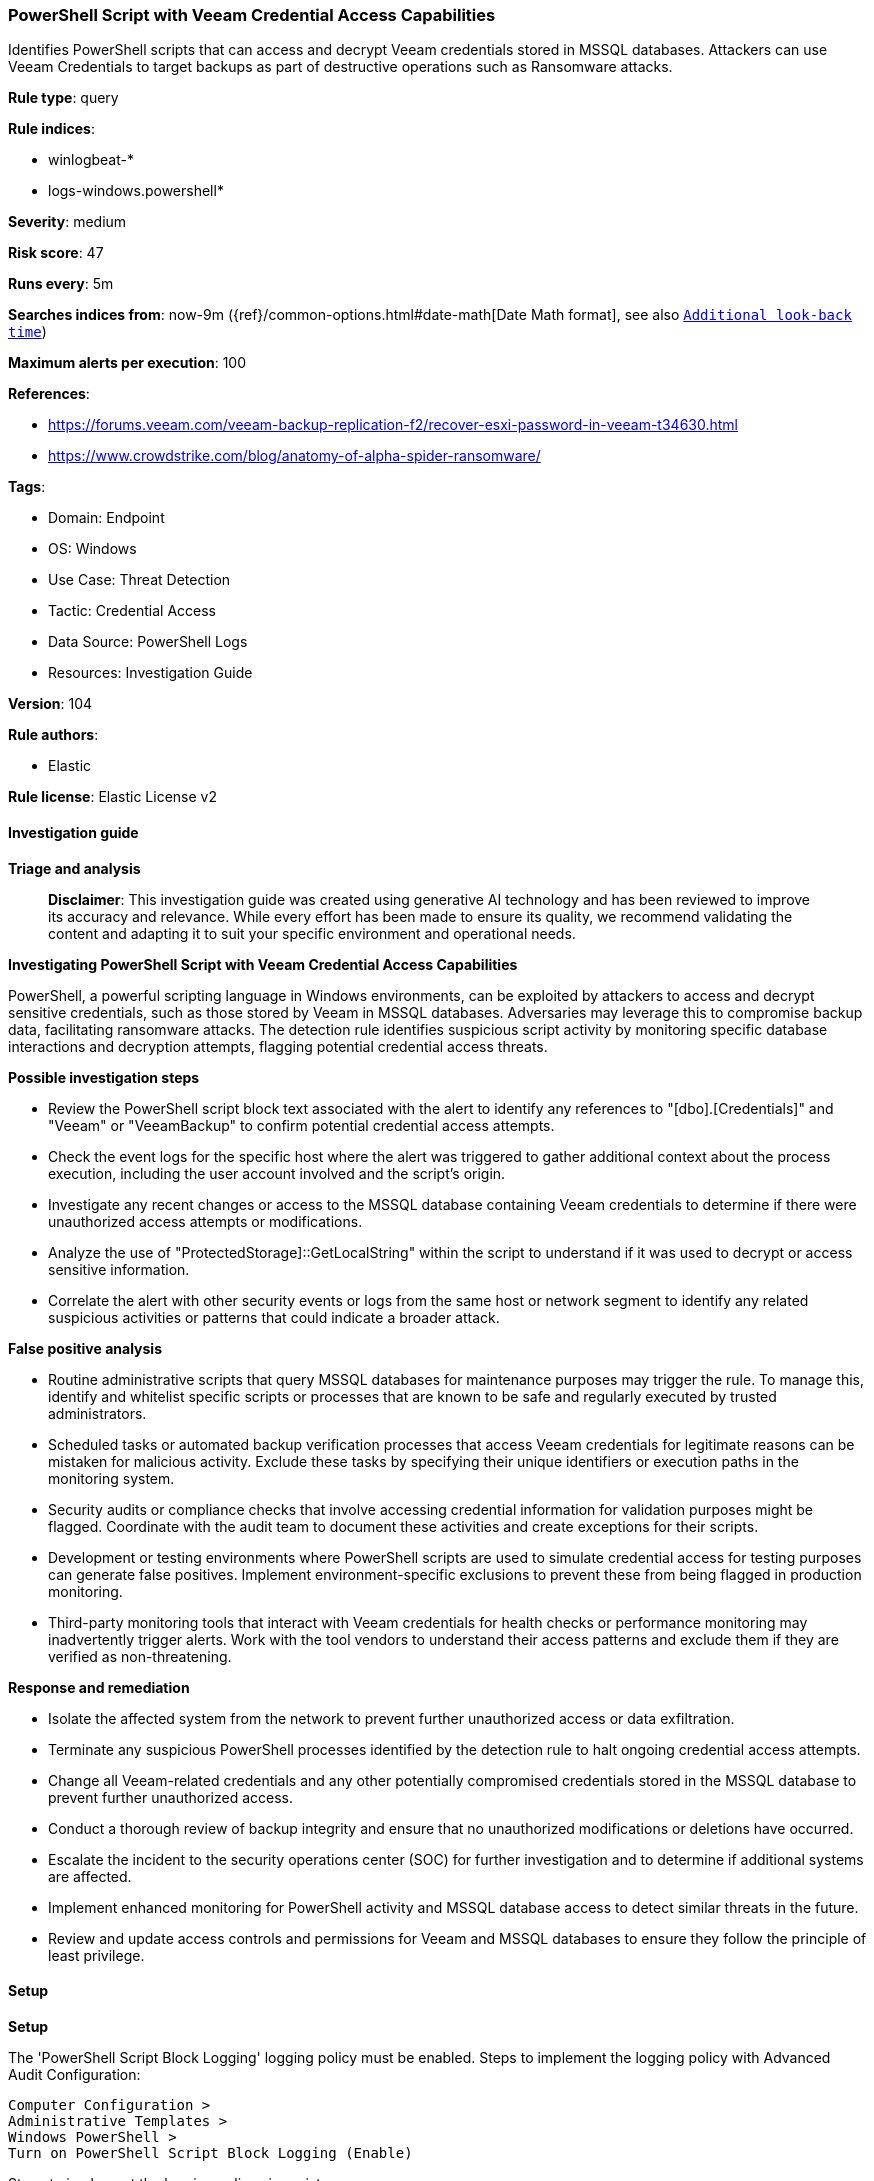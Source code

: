 [[prebuilt-rule-8-14-21-powershell-script-with-veeam-credential-access-capabilities]]
=== PowerShell Script with Veeam Credential Access Capabilities

Identifies PowerShell scripts that can access and decrypt Veeam credentials stored in MSSQL databases. Attackers can use Veeam Credentials to target backups as part of destructive operations such as Ransomware attacks.

*Rule type*: query

*Rule indices*: 

* winlogbeat-*
* logs-windows.powershell*

*Severity*: medium

*Risk score*: 47

*Runs every*: 5m

*Searches indices from*: now-9m ({ref}/common-options.html#date-math[Date Math format], see also <<rule-schedule, `Additional look-back time`>>)

*Maximum alerts per execution*: 100

*References*: 

* https://forums.veeam.com/veeam-backup-replication-f2/recover-esxi-password-in-veeam-t34630.html
* https://www.crowdstrike.com/blog/anatomy-of-alpha-spider-ransomware/

*Tags*: 

* Domain: Endpoint
* OS: Windows
* Use Case: Threat Detection
* Tactic: Credential Access
* Data Source: PowerShell Logs
* Resources: Investigation Guide

*Version*: 104

*Rule authors*: 

* Elastic

*Rule license*: Elastic License v2


==== Investigation guide



*Triage and analysis*


> **Disclaimer**:
> This investigation guide was created using generative AI technology and has been reviewed to improve its accuracy and relevance. While every effort has been made to ensure its quality, we recommend validating the content and adapting it to suit your specific environment and operational needs.


*Investigating PowerShell Script with Veeam Credential Access Capabilities*


PowerShell, a powerful scripting language in Windows environments, can be exploited by attackers to access and decrypt sensitive credentials, such as those stored by Veeam in MSSQL databases. Adversaries may leverage this to compromise backup data, facilitating ransomware attacks. The detection rule identifies suspicious script activity by monitoring specific database interactions and decryption attempts, flagging potential credential access threats.


*Possible investigation steps*


- Review the PowerShell script block text associated with the alert to identify any references to "[dbo].[Credentials]" and "Veeam" or "VeeamBackup" to confirm potential credential access attempts.
- Check the event logs for the specific host where the alert was triggered to gather additional context about the process execution, including the user account involved and the script's origin.
- Investigate any recent changes or access to the MSSQL database containing Veeam credentials to determine if there were unauthorized access attempts or modifications.
- Analyze the use of "ProtectedStorage]::GetLocalString" within the script to understand if it was used to decrypt or access sensitive information.
- Correlate the alert with other security events or logs from the same host or network segment to identify any related suspicious activities or patterns that could indicate a broader attack.


*False positive analysis*


- Routine administrative scripts that query MSSQL databases for maintenance purposes may trigger the rule. To manage this, identify and whitelist specific scripts or processes that are known to be safe and regularly executed by trusted administrators.
- Scheduled tasks or automated backup verification processes that access Veeam credentials for legitimate reasons can be mistaken for malicious activity. Exclude these tasks by specifying their unique identifiers or execution paths in the monitoring system.
- Security audits or compliance checks that involve accessing credential information for validation purposes might be flagged. Coordinate with the audit team to document these activities and create exceptions for their scripts.
- Development or testing environments where PowerShell scripts are used to simulate credential access for testing purposes can generate false positives. Implement environment-specific exclusions to prevent these from being flagged in production monitoring.
- Third-party monitoring tools that interact with Veeam credentials for health checks or performance monitoring may inadvertently trigger alerts. Work with the tool vendors to understand their access patterns and exclude them if they are verified as non-threatening.


*Response and remediation*


- Isolate the affected system from the network to prevent further unauthorized access or data exfiltration.
- Terminate any suspicious PowerShell processes identified by the detection rule to halt ongoing credential access attempts.
- Change all Veeam-related credentials and any other potentially compromised credentials stored in the MSSQL database to prevent further unauthorized access.
- Conduct a thorough review of backup integrity and ensure that no unauthorized modifications or deletions have occurred.
- Escalate the incident to the security operations center (SOC) for further investigation and to determine if additional systems are affected.
- Implement enhanced monitoring for PowerShell activity and MSSQL database access to detect similar threats in the future.
- Review and update access controls and permissions for Veeam and MSSQL databases to ensure they follow the principle of least privilege.

==== Setup



*Setup*


The 'PowerShell Script Block Logging' logging policy must be enabled.
Steps to implement the logging policy with Advanced Audit Configuration:

```
Computer Configuration >
Administrative Templates >
Windows PowerShell >
Turn on PowerShell Script Block Logging (Enable)
```

Steps to implement the logging policy via registry:

```
reg add "hklm\SOFTWARE\Policies\Microsoft\Windows\PowerShell\ScriptBlockLogging" /v EnableScriptBlockLogging /t REG_DWORD /d 1
```


==== Rule query


[source, js]
----------------------------------
event.category:process and host.os.type:windows and
  powershell.file.script_block_text : (
    (
      "[dbo].[Credentials]" and
      ("Veeam" or "VeeamBackup")
    ) or
    "ProtectedStorage]::GetLocalString"
  )

----------------------------------

*Framework*: MITRE ATT&CK^TM^

* Tactic:
** Name: Credential Access
** ID: TA0006
** Reference URL: https://attack.mitre.org/tactics/TA0006/
* Technique:
** Name: OS Credential Dumping
** ID: T1003
** Reference URL: https://attack.mitre.org/techniques/T1003/
* Technique:
** Name: Credentials from Password Stores
** ID: T1555
** Reference URL: https://attack.mitre.org/techniques/T1555/
* Tactic:
** Name: Execution
** ID: TA0002
** Reference URL: https://attack.mitre.org/tactics/TA0002/
* Technique:
** Name: Command and Scripting Interpreter
** ID: T1059
** Reference URL: https://attack.mitre.org/techniques/T1059/
* Sub-technique:
** Name: PowerShell
** ID: T1059.001
** Reference URL: https://attack.mitre.org/techniques/T1059/001/
